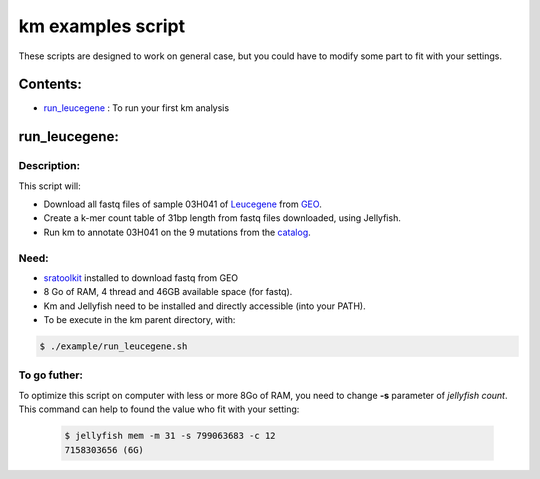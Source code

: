 
===================================================================
km examples script
===================================================================
These scripts are designed to work on general case, but you could have to
modify some part to fit with your settings.

---------
Contents:
---------
* `run_leucegene`_ : To run your first km analysis

.. _run_leucegene: https://github.com/iric-soft/km/tree/master/example#run_leucegene

--------------
run_leucegene:
--------------

Description:
------------

This script will:

* Download all fastq files of sample 03H041 of `Leucegene`_ from `GEO`_.
* Create a k-mer count table of 31bp length from fastq files downloaded, using Jellyfish.
* Run km to annotate 03H041 on the 9 mutations from the `catalog`_.

.. _Leucegene: https://leucegene.ca/
.. _catalog: https://github.com/iric-soft/km/tree/master/data/catalog/GRCh38
.. _GEO: https://www.ncbi.nlm.nih.gov/geo/query/acc.cgi?acc=GSM1203307

Need:
-----
* `sratoolkit`_ installed to download fastq from GEO
* 8 Go of RAM, 4 thread and 46GB available space (for fastq).
* Km and Jellyfish need to be installed and directly accessible (into your PATH).
* To be execute in the km parent directory, with:

.. code:: shell

  $ ./example/run_leucegene.sh

.. _sratoolkit: https://trace.ncbi.nlm.nih.gov/Traces/sra/sra.cgi?cmd=show&f=software&m=software&s=software

To go futher:
-------------
To optimize this script on computer with less or more 8Go of RAM, you need to
change **-s** parameter of *jellyfish count*. This command can help to found
the value who fit with your setting:

 .. code:: shell

   $ jellyfish mem -m 31 -s 799063683 -c 12
   7158303656 (6G)
